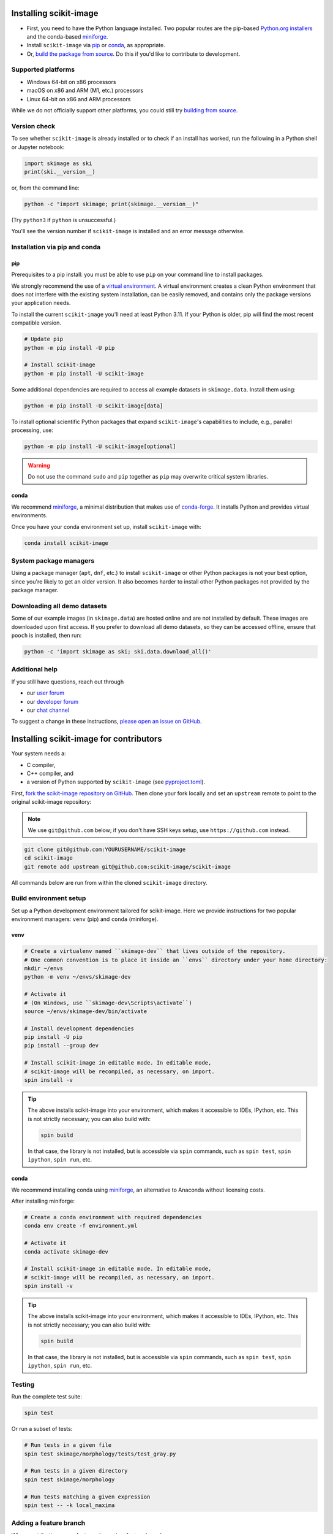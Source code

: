 .. _installing-scikit-image:

Installing scikit-image
==============================================================================

- First, you need to have the Python language installed.
  Two popular routes are the pip-based
  `Python.org installers <https://www.python.org/downloads/>`_
  and the conda-based
  `miniforge <https://github.com/conda-forge/miniforge>`_.

- Install ``scikit-image`` via `pip <#install-via-pip>`_ or `conda
  <#install-via-conda>`_, as appropriate.

- Or, `build the package from source
  <#installing-scikit-image-for-contributors>`_.
  Do this if you'd like to contribute to development.

Supported platforms
------------------------------------------------------------------------------

- Windows 64-bit on x86 processors
- macOS on x86 and ARM (M1, etc.) processors
- Linux 64-bit on x86 and ARM processors

While we do not officially support other platforms, you could still
try `building from source <#building-from-source>`_.

Version check
------------------------------------------------------------------------------

To see whether ``scikit-image`` is already installed or to check if an install has
worked, run the following in a Python shell or Jupyter notebook:

.. code-block:: python

  import skimage as ski
  print(ski.__version__)

or, from the command line:

.. code-block:: sh

   python -c "import skimage; print(skimage.__version__)"

(Try ``python3`` if ``python`` is unsuccessful.)

You'll see the version number if ``scikit-image`` is installed and
an error message otherwise.

Installation via pip and conda
------------------------------------------------------------------------------

.. _install-via-pip:

pip
^^^^^^^^^^^^^^^^^^^^^^^^^^^^^^^^^^^^^^^^^^^^^^^^^^^^^^^^^^^^^^^^^^^^^^^^^^^^^^

Prerequisites to a pip install: you must be able to use ``pip`` on
your command line to install packages.

We strongly recommend the use of a
`virtual environment
<https://towardsdatascience.com/virtual-environments-104c62d48c54?gi=2532aa12906#ee81>`_.
A virtual environment creates a clean Python environment that does not interfere
with the existing system installation, can be easily removed, and contains only
the package versions your application needs.

To install the current ``scikit-image`` you'll need at least Python 3.11. If
your Python is older, pip will find the most recent compatible version.

.. code-block:: sh

  # Update pip
  python -m pip install -U pip

  # Install scikit-image
  python -m pip install -U scikit-image

Some additional dependencies are required to access all example
datasets in ``skimage.data``. Install them using:

.. code-block:: sh

   python -m pip install -U scikit-image[data]

To install optional scientific Python packages that expand
``scikit-image``'s capabilities to include, e.g., parallel processing,
use:

.. code-block:: sh

    python -m pip install -U scikit-image[optional]

.. warning::

    Do not use the command ``sudo`` and ``pip`` together as ``pip`` may
    overwrite critical system libraries.


.. _install-via-conda:

conda
^^^^^^^^^^^^^^^^^^^^^^^^^^^^^^^^^^^^^^^^^^^^^^^^^^^^^^^^^^^^^^^^^^^^^^^^^^^^^^

We recommend `miniforge <https://github.com/conda-forge/miniforge>`_, a minimal
distribution that makes use of `conda-forge <https://conda-forge.org>`_.
It installs Python and provides virtual environments.

Once you have your conda environment set up, install ``scikit-image`` with:

.. code-block:: sh

    conda install scikit-image


System package managers
------------------------------------------------------------------------------

Using a package manager (``apt``, ``dnf``, etc.) to install ``scikit-image``
or other Python packages is not your best option, since you're likely
to get an older version. It also becomes harder to install other Python packages
not provided by the package manager.


Downloading all demo datasets
------------------------------------------------------------------------------

Some of our example images (in ``skimage.data``) are hosted online and are
not installed by default. These images are downloaded upon first
access. If you prefer to download all demo datasets, so they can be
accessed offline, ensure that ``pooch`` is installed, then run:

.. code-block:: sh

    python -c 'import skimage as ski; ski.data.download_all()'


Additional help
------------------------------------------------------------------------------

If you still have questions, reach out through

- our `user forum <https://forum.image.sc/tags/scikit-image>`_
- our `developer forum <https://discuss.scientific-python.org/c/contributor/skimage>`_
- our `chat channel <https://skimage.zulipchat.com/>`_

To suggest a change in these instructions,
`please open an issue on GitHub <https://github.com/scikit-image/scikit-image/issues/new>`_.


Installing scikit-image for contributors
========================================

Your system needs a:

- C compiler,
- C++ compiler, and
- a version of Python supported by ``scikit-image`` (see
  `pyproject.toml <https://github.com/scikit-image/scikit-image/blob/main/pyproject.toml#L14>`_).

First, `fork the scikit-image repository on GitHub <https://github.com/scikit-image/scikit-image/fork>`_.
Then clone your fork locally and set an ``upstream`` remote to point to the original scikit-image repository:

.. note::

    We use ``git@github.com`` below; if you don't have SSH keys setup, use
    ``https://github.com`` instead.

.. code-block:: sh

   git clone git@github.com:YOURUSERNAME/scikit-image
   cd scikit-image
   git remote add upstream git@github.com:scikit-image/scikit-image

All commands below are run from within the cloned ``scikit-image`` directory.

.. _build-env-setup:

Build environment setup
------------------------------------------------------------------------------

Set up a Python development environment tailored for scikit-image.
Here we provide instructions for two popular environment managers:
``venv`` (pip) and ``conda`` (miniforge).

venv
^^^^^^^^^^^^^^^^^^^^^^^^^^^^^^^^^^^^^^^^^^^^^^^^^^^^^^^^^^^^^^^^^^^^^^^^^^^^^^

.. code-block:: sh

  # Create a virtualenv named ``skimage-dev`` that lives outside of the repository.
  # One common convention is to place it inside an ``envs`` directory under your home directory:
  mkdir ~/envs
  python -m venv ~/envs/skimage-dev

  # Activate it
  # (On Windows, use ``skimage-dev\Scripts\activate``)
  source ~/envs/skimage-dev/bin/activate

  # Install development dependencies
  pip install -U pip
  pip install --group dev

  # Install scikit-image in editable mode. In editable mode,
  # scikit-image will be recompiled, as necessary, on import.
  spin install -v

.. tip::

    The above installs scikit-image into your environment, which makes
    it accessible to IDEs, IPython, etc.
    This is not strictly necessary; you can also build with:

    .. code-block:: sh

        spin build

    In that case, the library is not installed, but is accessible via
    ``spin`` commands, such as ``spin test``, ``spin ipython``, ``spin run``,
    etc.

conda
^^^^^^^^^^^^^^^^^^^^^^^^^^^^^^^^^^^^^^^^^^^^^^^^^^^^^^^^^^^^^^^^^^^^^^^^^^^^^^

We recommend installing conda using
`miniforge <https://github.com/conda-forge/miniforge>`_,
an alternative to Anaconda without licensing costs.

After installing miniforge:

.. code-block:: sh

  # Create a conda environment with required dependencies
  conda env create -f environment.yml

  # Activate it
  conda activate skimage-dev

  # Install scikit-image in editable mode. In editable mode,
  # scikit-image will be recompiled, as necessary, on import.
  spin install -v

.. tip::

    The above installs scikit-image into your environment, which makes
    it accessible to IDEs, IPython, etc.
    This is not strictly necessary; you can also build with:

    .. code-block:: sh

        spin build

    In that case, the library is not installed, but is accessible via
    ``spin`` commands, such as ``spin test``, ``spin ipython``, ``spin run``,
    etc.


Testing
-------

Run the complete test suite:

.. code-block:: sh

   spin test

Or run a subset of tests:

.. code-block:: sh

   # Run tests in a given file
   spin test skimage/morphology/tests/test_gray.py

   # Run tests in a given directory
   spin test skimage/morphology

   # Run tests matching a given expression
   spin test -- -k local_maxima


Adding a feature branch
------------------------------------------------------------------------------

When contributing a new feature, do so via a feature branch.

First, fetch the latest source:

.. code-block:: sh

   git switch main
   git pull upstream main

Create your feature branch:

.. code-block:: sh

   git switch --create my-feature-name

Using an editable install, ``scikit-image`` will rebuild itself as
necessary.
If you are building manually, rebuild with::

.. code-block:: sh

   spin build

Repeated, incremental builds usually work just fine, but if you notice build
problems, rebuild from scratch using:

.. code-block:: sh

   spin build --clean

Platform-specific notes
------------------------------------------------------------------------------

**Windows**

Building ``scikit-image`` on Windows is done as part of our continuous
integration testing; the steps are shown in this `Azure Pipeline`_.

.. _Azure Pipeline: https://github.com/scikit-image/scikit-image/blob/main/azure-pipelines.yml

**Debian and Ubuntu**

Install suitable compilers prior to library compilation:

.. code-block:: sh

  sudo apt-get install build-essential

Optional Requirements
------------------------------------------------------------------------------

Some optional functionality is only available with the following installed:

* `Matplotlib <https://matplotlib.org>`__
  Used in various functions, e.g., for drawing, segmenting, reading images.

* `Dask <https://dask.org/>`__
  The ``dask`` module is used to parallelize certain functions.

* `Pooch <https://www.fatiando.org/pooch/latest/>`__

  For downloading hosted example datasets using ``skimage.data.*``.

More rarely, you may also need:

* `PyAMG <https://pyamg.org/>`__
  The ``pyamg`` module is used for the fast ``cg_mg`` mode of random
  walker segmentation.

* `Astropy <https://www.astropy.org>`__
  Provides FITS I/O capability.

* `SimpleITK <http://www.simpleitk.org/>`__
  Optional I/O plugin providing a wide variety of `formats <https://itk.org/Wiki/ITK_File_Formats>`__.
  including specialized formats used in biomedical imaging.

If you are using pip, you may install these optional extras as follows:

.. code-block:: sh

   # install scikit-image + pooch
   pip install scikit-image[data]

   # install scikit-image + all optional extras
   pip install scikit-image[optional]

Help with contributor installation
------------------------------------------------------------------------------

See `Additional help <#additional-help>`_ above.
